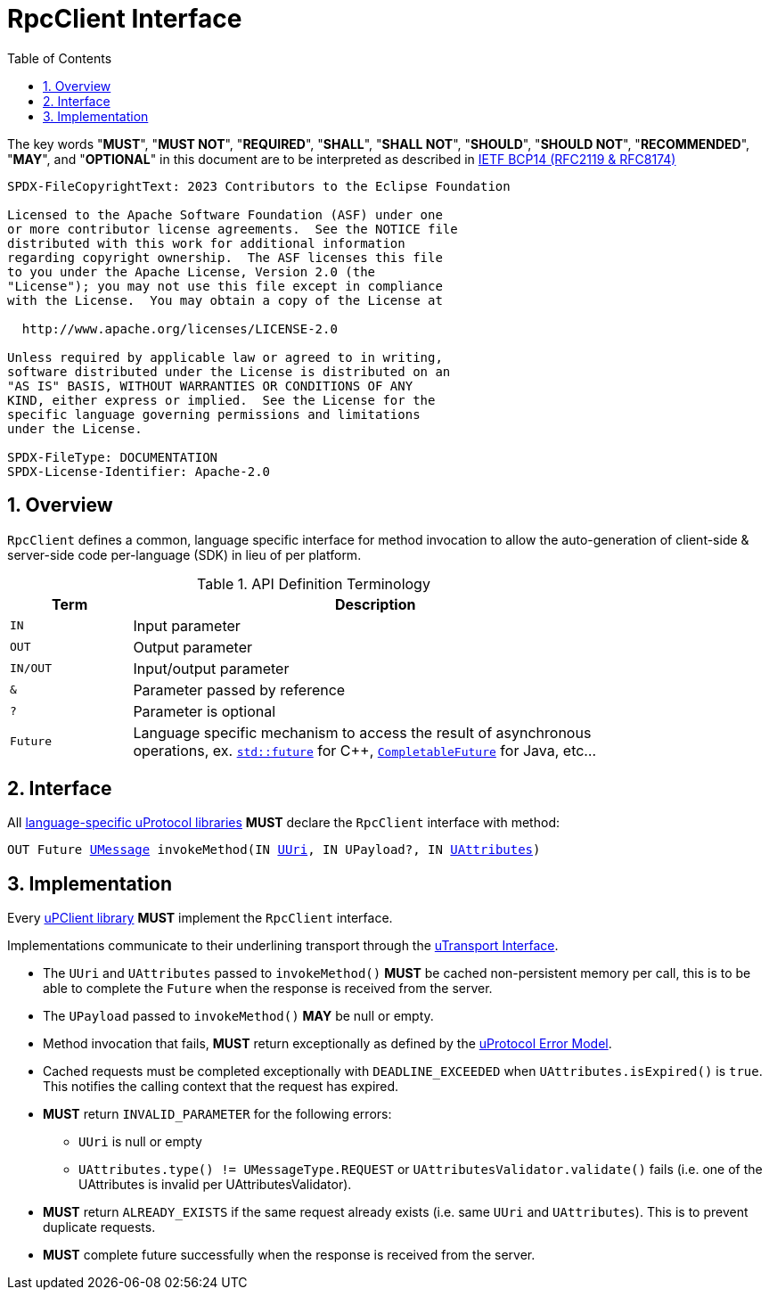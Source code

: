 = RpcClient Interface
:toc:
:sectnums:

The key words "*MUST*", "*MUST NOT*", "*REQUIRED*", "*SHALL*", "*SHALL NOT*", "*SHOULD*", "*SHOULD NOT*", "*RECOMMENDED*", "*MAY*", and "*OPTIONAL*" in this document are to be interpreted as described in https://www.rfc-editor.org/info/bcp14[IETF BCP14 (RFC2119 & RFC8174)]

----
SPDX-FileCopyrightText: 2023 Contributors to the Eclipse Foundation

Licensed to the Apache Software Foundation (ASF) under one
or more contributor license agreements.  See the NOTICE file
distributed with this work for additional information
regarding copyright ownership.  The ASF licenses this file
to you under the Apache License, Version 2.0 (the
"License"); you may not use this file except in compliance
with the License.  You may obtain a copy of the License at

  http://www.apache.org/licenses/LICENSE-2.0

Unless required by applicable law or agreed to in writing,
software distributed under the License is distributed on an
"AS IS" BASIS, WITHOUT WARRANTIES OR CONDITIONS OF ANY
KIND, either express or implied.  See the License for the
specific language governing permissions and limitations
under the License.

SPDX-FileType: DOCUMENTATION
SPDX-License-Identifier: Apache-2.0
----

== Overview

`RpcClient` defines a common, language specific interface for method invocation to allow the auto-generation of client-side & server-side code per-language (SDK) in lieu of per platform. 

.API Definition Terminology
[width="80%",cols="20%,80%"]
|===
|Term | Description

| `IN` | Input parameter
| `OUT`| Output parameter
| `IN/OUT` | Input/output parameter
| `&` | Parameter passed by reference
| `?` | Parameter is optional
| `Future` | Language specific mechanism to access the result of asynchronous operations, ex. https://en.cppreference.com/w/cpp/thread/future[`std::future`] for C++, https://docs.oracle.com/javase/8/docs/api/java/util/concurrent/CompletableFuture.html[`CompletableFuture`] for Java, etc...

|===


== Interface

All link:../languages.adoc[language-specific uProtocol libraries] *MUST* declare the `RpcClient` interface with method:

`OUT Future link:../basics/umessage.adoc[UMessage] invokeMethod(IN link:../basics/uri.adoc[UUri], IN UPayload?, IN link:../basics/uattributes.adoc[UAttributes])` +


== Implementation

Every link:../upclient.adoc[uPClient library] *MUST* implement the `RpcClient` interface.

Implementations communicate to their underlining transport through the link:../up-l1/README.adoc#_utransport[uTransport Interface].

 * The `UUri` and `UAttributes` passed to `invokeMethod()` *MUST* be cached non-persistent memory per call, this is to be able to complete the `Future` when the response is received from the server.

 * The `UPayload` passed to `invokeMethod()` *MAY* be null or empty.

 * Method invocation that fails, *MUST* return exceptionally as defined by the link:../basics/error_model.adoc[uProtocol Error Model].

 * Cached requests must be completed exceptionally with  `DEADLINE_EXCEEDED` when `UAttributes.isExpired()` is `true`. This notifies the calling context that the request has expired.

 * *MUST* return `INVALID_PARAMETER` for the following errors:
  ** `UUri` is null or empty
  ** `UAttributes.type() != UMessageType.REQUEST` or
  `UAttributesValidator.validate()` fails (i.e. one of the UAttributes is invalid per UAttributesValidator).

* *MUST* return `ALREADY_EXISTS` if the same request already exists (i.e. same `UUri` and `UAttributes`). This is to prevent duplicate requests.

* *MUST* complete future successfully when the response is received from the server.






 
